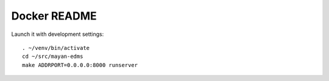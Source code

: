 
===============
 Docker README
===============

Launch it with development settings::

   . ~/venv/bin/activate
   cd ~/src/mayan-edms
   make ADDRPORT=0.0.0.0:8000 runserver
